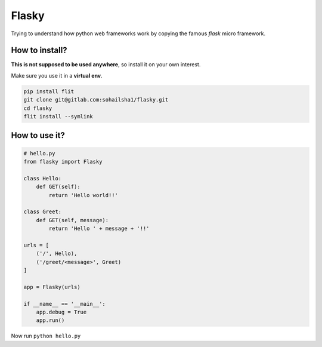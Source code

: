 ======
Flasky
======

Trying to understand how python web frameworks work by copying the famous `flask` micro framework.

How to install?
---------------

**This is not supposed to be used anywhere**, so install it on your own interest.

Make sure you use it in a **virtual env**.

.. code-block::

    pip install flit
    git clone git@gitlab.com:sohailsha1/flasky.git
    cd flasky
    flit install --symlink
    
How to use it?
--------------

.. code-block:: python

    # hello.py
    from flasky import Flasky
    
    class Hello:
        def GET(self):
            return 'Hello world!!'
    
    class Greet:
        def GET(self, message):
            return 'Hello ' + message + '!!'
            
    urls = [
        ('/', Hello),
        ('/greet/<message>', Greet)
    ]
    
    app = Flasky(urls)
    
    if __name__ == '__main__':
        app.debug = True
        app.run()

Now run ``python hello.py``
